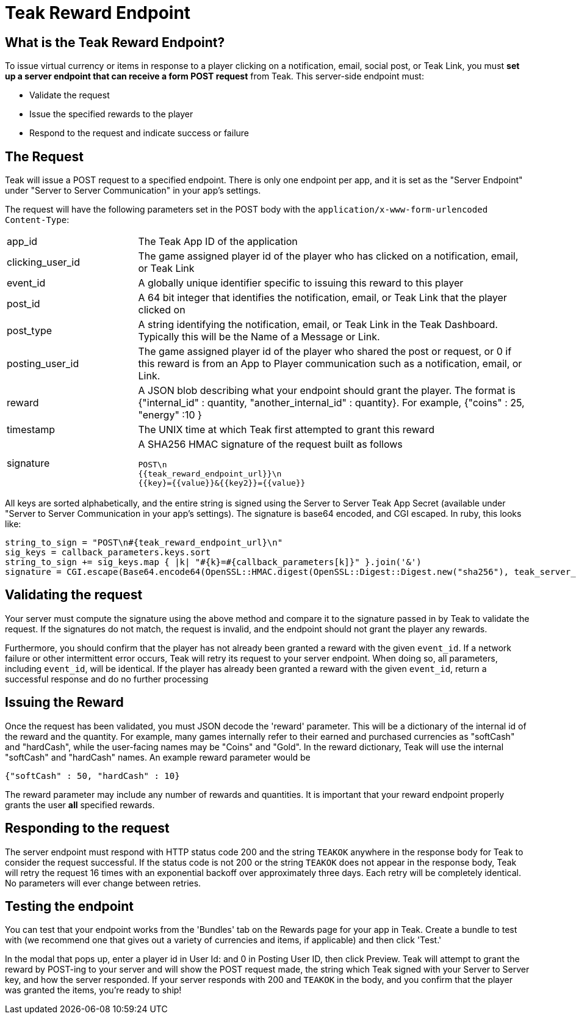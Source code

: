 = Teak Reward Endpoint

== What is the Teak Reward Endpoint?

To issue virtual currency or items in response to a player clicking on a notification, email, social post, or Teak Link, you must **set up a server endpoint that can receive a form POST request** from Teak. This server-side endpoint must:

* Validate the request
* Issue the specified rewards to the player
* Respond to the request and indicate success or failure

== The Request

Teak will issue a POST request to a specified endpoint. There is only one endpoint per app, and it is set as the "Server Endpoint" under "Server to Server Communication" in your app's settings.

The request will have the following parameters set in the POST body with the `application/x-www-form-urlencoded` `Content-Type`:
[cols="1,3a", stripes="even"]
|===
| app_id
| The Teak App ID of the application
| clicking_user_id
| The game assigned player id of the player who has clicked on a notification, email, or Teak Link
| event_id
| A globally unique identifier specific to issuing this reward to this player
| post_id
| A 64 bit integer that identifies the notification, email, or Teak Link that the player clicked on
| post_type
| A string identifying the notification, email, or Teak Link in the Teak Dashboard. Typically this will be the Name of a Message or Link.
| posting_user_id
| The game assigned player id of the player who shared the post or request, or 0 if this reward is from an App to Player communication such as a notification, email, or Link.
| reward
| A JSON blob describing what your endpoint should grant the player. The format is {"internal_id" : quantity, "another_internal_id" : quantity}. For example, {"coins" : 25, "energy" :10 }
| timestamp
| The UNIX time at which Teak first attempted to grant this reward

| signature
| A SHA256 HMAC signature of the request built as follows
[source]
----
POST\n
{{teak_reward_endpoint_url}}\n
{{key}={{value}}&{{key2}}={{value}}
----
|===

All keys are sorted alphabetically, and the entire string is signed using the Server to Server Teak App Secret (available under "Server to Server Communication in your app's settings). The signature is base64 encoded, and CGI escaped. In ruby, this looks like:

[source, ruby]
----
string_to_sign = "POST\n#{teak_reward_endpoint_url}\n"
sig_keys = callback_parameters.keys.sort
string_to_sign += sig_keys.map { |k| "#{k}=#{callback_parameters[k]}" }.join('&')
signature = CGI.escape(Base64.encode64(OpenSSL::HMAC.digest(OpenSSL::Digest::Digest.new("sha256"), teak_server_secret, string_to_sign)).strip)
----

== Validating the request

Your server must compute the signature using the above method and compare it to the signature passed in by Teak to validate the request. If the signatures do not match, the request is invalid, and the endpoint should not grant the player any rewards.

Furthermore, you should confirm that the player has not already been granted a reward with the given `event_id`. If a network failure or other intermittent error occurs, Teak will retry its request to your server endpoint. When doing so, all parameters, including `event_id`, will be identical. If the player has already been granted a reward with the given `event_id`, return a successful response and do no further processing

== Issuing the Reward

Once the request has been validated, you must JSON decode the 'reward' parameter. This will be a dictionary of the internal id of the reward and the quantity. For example, many games internally refer to their earned and purchased currencies as "softCash" and "hardCash", while the user-facing names may be "Coins" and "Gold". In the reward dictionary, Teak will use the internal "softCash" and "hardCash" names. An example reward parameter would be

[source,json]
----
{"softCash" : 50, "hardCash" : 10}
----

The reward parameter may include any number of rewards and quantities. It is important that your reward endpoint properly grants the user **all** specified rewards.

== Responding to the request

The server endpoint must respond with HTTP status code 200 and the string `TEAKOK` anywhere in the response body for Teak to consider the request successful. If the status code is not 200 or the string `TEAKOK` does not appear in the response body, Teak will retry the request 16 times with an exponential backoff over approximately three days. Each retry will be completely identical. No parameters will ever change between retries.

== Testing the endpoint

You can test that your endpoint works from the 'Bundles' tab on the Rewards page for your app in Teak. Create a bundle to test with (we recommend one that gives out a variety of currencies and items, if applicable) and then click 'Test.'

In the modal that pops up, enter a player id in User Id: and 0 in Posting User ID, then click Preview. Teak will attempt to grant the reward by POST-ing to your server and will show the POST request made, the string which Teak signed with your Server to Server key, and how the server responded. If your server responds with 200 and `TEAKOK` in the body, and you confirm that the player was granted the items, you're ready to ship!
